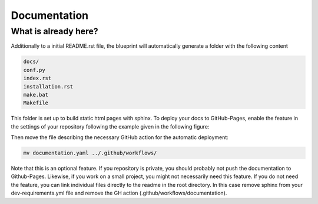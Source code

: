 
*************
Documentation
*************

What is already here?
---------------------

Additionally to a initial README.rst file, the blueprint will automatically generate a folder with the following content

.. code:: shell

    docs/
    conf.py
    index.rst
    installation.rst
    make.bat
    Makefile

This folder is set up to build static html pages with sphinx. To deploy your docs to GitHub-Pages, enable the feature
in the settings of your repository following the example given in the following figure:

.. image:: static/github_pages_setiings.png

Then move the file describing the necessary GitHub action for the automatic deployment:

.. code::

    mv documentation.yaml ../.github/workflows/

Note that this is an optional feature. If you repository is private, you should probably not push the documentation to
Github-Pages. Likewise, if you work on a small project, you might not necessarily need this feature. If you do not need
the feature, you can link individual files directly to the readme in the root directory. In this case remove sphinx from
your dev-requirements.yml file and remove the GH action (.github/workflows/documentation).